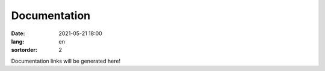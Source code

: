 =============
Documentation
=============

:date: 2021-05-21 18:00
:lang: en
:sortorder: 2

Documentation links will be generated here!

